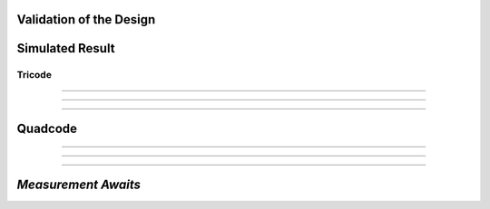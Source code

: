 Validation  of the Design
#################################


Simulated Result
#######################################
Tricode
--------------------------------
.. image:: _static/tricode_sparameter.png
    :align: center
    :alt: IHP Logo Image.
    :width: 1000
    :height: 600


##########################################

.. image:: _static/tricodegrpdelay.png
    :align: center
    :alt: IHP Logo Image.
    :width: 800
    :height: 500

############################################

.. image:: _static/Pout_Tricode.png
    :align: center
    :alt: IHP Logo Image.
    :width: 800
    :height: 500



#################################################

.. image:: _static/Gain_Tricode.png
    :align: center
    :alt: IHP Logo Image.
    :width: 800
    :height: 500



Quadcode
##############################################

.. image:: _static/Quadcode_S.png
    :align: center
    :alt: IHP Logo Image.
    :width: 1000
    :height: 600

######################################################

.. image:: _static/quad_grp_delay.png
    :align: center
    :alt: IHP Logo Image.
    :width: 1000
    :height: 600



#######################################################

.. image:: _static/Pout_Quadcode.png
    :align: center
    :alt: IHP Logo Image.
    :width: 800
    :height: 500


######################################################

.. image:: _static/Gain_Quadcode.png
    :align: center
    :alt: IHP Logo Image.
    :width: 800
    :height: 500


*Measurement Awaits*
########################################################